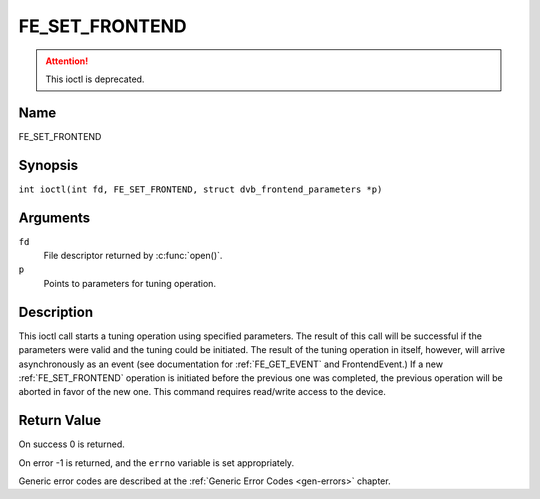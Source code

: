 .. SPDX-License-Identifier: GFDL-1.1-no-invariants-or-later
.. c:namespace:: DTV.fe

.. _FE_SET_FRONTEND:

***************
FE_SET_FRONTEND
***************

.. attention:: This ioctl is deprecated.

Name
====

FE_SET_FRONTEND

Synopsis
========

.. c:macro:: FE_SET_FRONTEND

``int ioctl(int fd, FE_SET_FRONTEND, struct dvb_frontend_parameters *p)``

Arguments
=========

``fd``
    File descriptor returned by :c:func:`open()`.

``p``
    Points to parameters for tuning operation.

Description
===========

This ioctl call starts a tuning operation using specified parameters.
The result of this call will be successful if the parameters were valid
and the tuning could be initiated. The result of the tuning operation in
itself, however, will arrive asynchronously as an event (see
documentation for :ref:`FE_GET_EVENT` and
FrontendEvent.) If a new :ref:`FE_SET_FRONTEND`
operation is initiated before the previous one was completed, the
previous operation will be aborted in favor of the new one. This command
requires read/write access to the device.

Return Value
============

On success 0 is returned.

On error -1 is returned, and the ``errno`` variable is set
appropriately.

.. tabularcolumns:: |p{2.5cm}|p{15.0cm}|

.. flat-table::
    :header-rows:  0
    :stub-columns: 0
    :widths: 1 16

    -  .. row 1

       -  ``EINVAL``

       -  Maximum supported symbol rate reached.

Generic error codes are described at the
:ref:`Generic Error Codes <gen-errors>` chapter.
